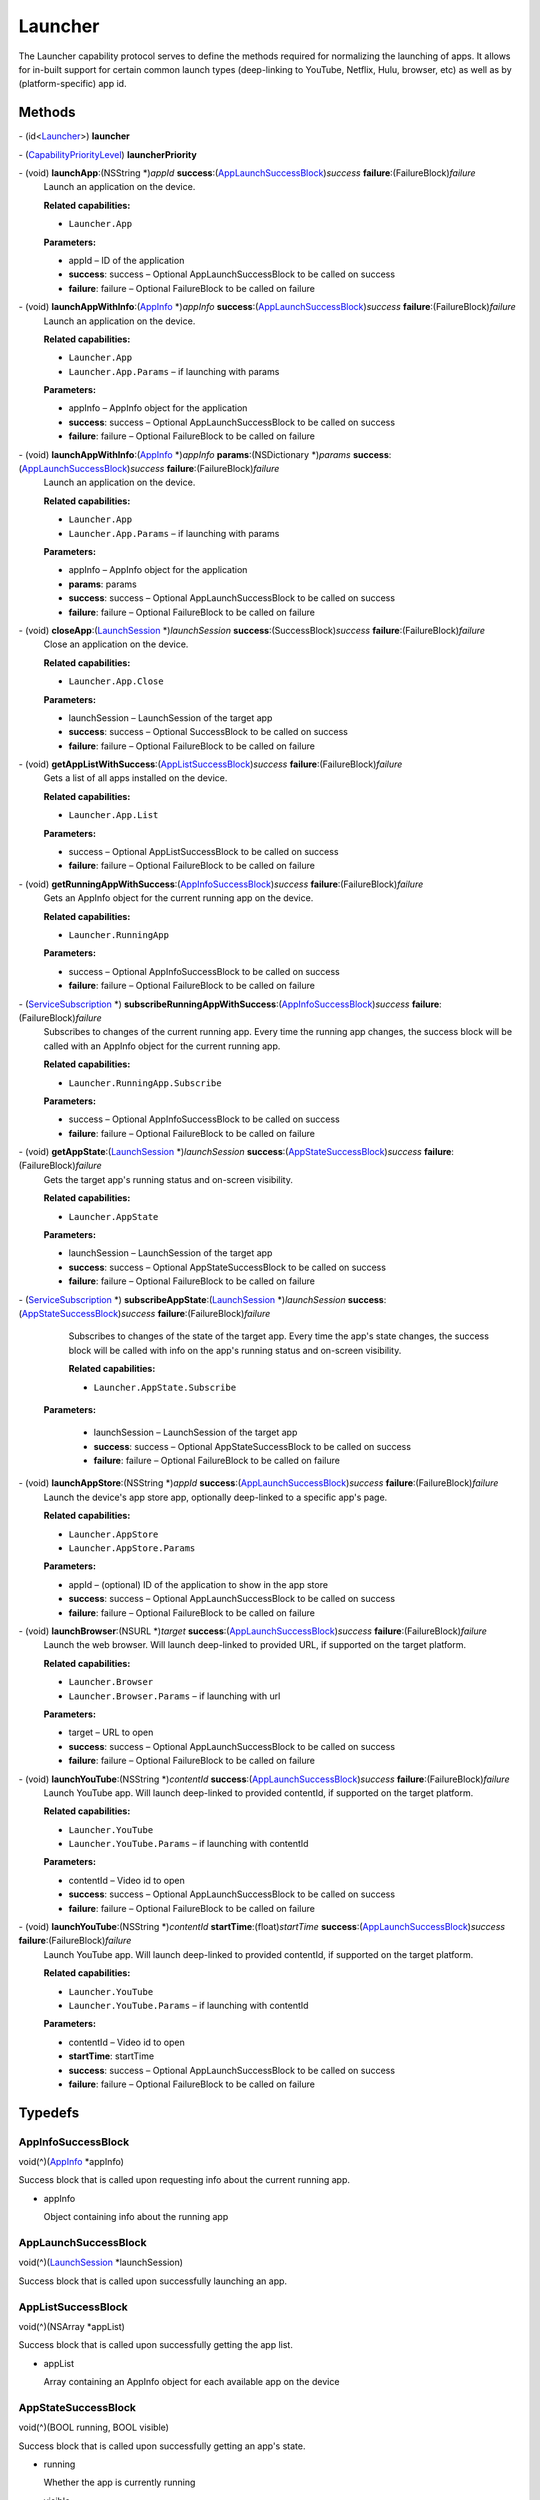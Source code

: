 Launcher
========

The Launcher capability protocol serves to define the methods required
for normalizing the launching of apps. It allows for in-built support
for certain common launch types (deep-linking to YouTube, Netflix, Hulu,
browser, etc) as well as by (platform-specific) app id.

Methods
-------

\- (id<`Launcher </apis/1-6-0/ios/Launcher>`__>) **launcher**

\- (`CapabilityPriorityLevel </apis/1-6-0/ios/CapabilityPriorityLevel>`__) **launcherPriority**

\- (void) **launchApp**:(NSString \*)\ *appId* **success**:(`AppLaunchSuccessBlock <#applaunchsuccessblock>`__)\ *success* **failure**:(FailureBlock)\ *failure*
   Launch an application on the device.

   **Related capabilities:**

   -  ``Launcher.App``

   **Parameters:**

   -  appId – ID of the application

   -  **success**: success – Optional AppLaunchSuccessBlock to be called on success

   -  **failure**: failure – Optional FailureBlock to be called on failure

\- (void) **launchAppWithInfo**:(`AppInfo </apis/1-6-0/ios/AppInfo>`__ \*)\ *appInfo* **success**:(`AppLaunchSuccessBlock <#applaunchsuccessblock>`__)\ *success* **failure**:(FailureBlock)\ *failure*
   Launch an application on the device.

   **Related capabilities:**

   -  ``Launcher.App``

   -  ``Launcher.App.Params`` – if launching with params

   **Parameters:**

   -  appInfo – AppInfo object for the application

   -  **success**: success – Optional AppLaunchSuccessBlock to be called on success

   -  **failure**: failure – Optional FailureBlock to be called on failure

\- (void) **launchAppWithInfo**:(`AppInfo </apis/1-6-0/ios/AppInfo>`__ \*)\ *appInfo* **params**:(NSDictionary \*)\ *params* **success**:(`AppLaunchSuccessBlock <#applaunchsuccessblock>`__)\ *success* **failure**:(FailureBlock)\ *failure*
   Launch an application on the device.

   **Related capabilities:**

   -  ``Launcher.App``

   -  ``Launcher.App.Params`` – if launching with params

   **Parameters:**

   -  appInfo – AppInfo object for the application

   -  **params**: params

   -  **success**: success – Optional AppLaunchSuccessBlock to be called on success

   -  **failure**: failure – Optional FailureBlock to be called on failure

\- (void) **closeApp**:(`LaunchSession </apis/1-6-0/ios/LaunchSession>`__ \*)\ *launchSession* **success**:(SuccessBlock)\ *success* **failure**:(FailureBlock)\ *failure*
   Close an application on the device.

   **Related capabilities:**

   -  ``Launcher.App.Close``

   **Parameters:**

   -  launchSession – LaunchSession of the target app

   -  **success**: success – Optional SuccessBlock to be called on success

   -  **failure**: failure – Optional FailureBlock to be called on failure

\- (void) **getAppListWithSuccess**:(`AppListSuccessBlock <#applistsuccessblock>`__)\ *success* **failure**:(FailureBlock)\ *failure*
   Gets a list of all apps installed on the device.

   **Related capabilities:**

   -  ``Launcher.App.List``

   **Parameters:**

   -  success – Optional AppListSuccessBlock to be called on success

   -  **failure**: failure – Optional FailureBlock to be called on failure

\- (void) **getRunningAppWithSuccess**:(`AppInfoSuccessBlock <#appinfosuccessblock>`__)\ *success* **failure**:(FailureBlock)\ *failure*
   Gets an AppInfo object for the current running app on the device.

   **Related capabilities:**

   -  ``Launcher.RunningApp``

   **Parameters:**

   -  success – Optional AppInfoSuccessBlock to be called on success

   -  **failure**: failure – Optional FailureBlock to be called on failure

\- (`ServiceSubscription </apis/1-6-0/ios/ServiceSubscription>`__ \*) **subscribeRunningAppWithSuccess**:(`AppInfoSuccessBlock <#appinfosuccessblock>`__)\ *success* **failure**:(FailureBlock)\ *failure*
   Subscribes to changes of the current running app. Every time the
   running app changes, the success block will be called with an AppInfo
   object for the current running app.

   **Related capabilities:**

   -  ``Launcher.RunningApp.Subscribe``

   **Parameters:**

   -  success – Optional AppInfoSuccessBlock to be called on success

   -  **failure**: failure – Optional FailureBlock to be called on failure

\- (void) **getAppState**:(`LaunchSession </apis/1-6-0/ios/LaunchSession>`__ \*)\ *launchSession* **success**:(`AppStateSuccessBlock <#appstatesuccessblock>`__)\ *success* **failure**:(FailureBlock)\ *failure*
   Gets the target app's running status and on-screen visibility.

   **Related capabilities:**

   -  ``Launcher.AppState``

   **Parameters:**

   -  launchSession – LaunchSession of the target app

   -  **success**: success – Optional AppStateSuccessBlock to be called on success

   -  **failure**: failure – Optional FailureBlock to be called on failure

\- (`ServiceSubscription </apis/1-6-0/ios/ServiceSubscription>`__ \*) **subscribeAppState**:(`LaunchSession </apis/1-6-0/ios/LaunchSession>`__ \*)\ *launchSession* **success**:(`AppStateSuccessBlock <#appstatesuccessblock>`__)\ *success* **failure**:(FailureBlock)\ *failure*
   Subscribes to changes of the state of the target app. Every time the
   app's state changes, the success block will be called with info on
   the app's running status and on-screen visibility.

   **Related capabilities:**

   -  ``Launcher.AppState.Subscribe``

  **Parameters:**

   -  launchSession – LaunchSession of the target app

   -  **success**: success – Optional AppStateSuccessBlock to be called on success

   -  **failure**: failure – Optional FailureBlock to be called on failure

\- (void) **launchAppStore**:(NSString \*)\ *appId* **success**:(`AppLaunchSuccessBlock <#applaunchsuccessblock>`__)\ *success* **failure**:(FailureBlock)\ *failure*
   Launch the device's app store app, optionally deep-linked to a
   specific app's page.

   **Related capabilities:**

   -  ``Launcher.AppStore``
   -  ``Launcher.AppStore.Params``

   **Parameters:**

   -  appId – (optional) ID of the application to show in the app store

   -  **success**: success – Optional AppLaunchSuccessBlock to be called on success

   -  **failure**: failure – Optional FailureBlock to be called on failure

\- (void) **launchBrowser**:(NSURL \*)\ *target* **success**:(`AppLaunchSuccessBlock <#applaunchsuccessblock>`__)\ *success* **failure**:(FailureBlock)\ *failure*
   Launch the web browser. Will launch deep-linked to provided URL, if
   supported on the target platform.

   **Related capabilities:**

   -  ``Launcher.Browser``

   -  ``Launcher.Browser.Params`` – if launching with url

   **Parameters:**

   -  target – URL to open

   -  **success**: success – Optional AppLaunchSuccessBlock to be called on success

   -  **failure**: failure – Optional FailureBlock to be called on failure

\- (void) **launchYouTube**:(NSString \*)\ *contentId* **success**:(`AppLaunchSuccessBlock <#applaunchsuccessblock>`__)\ *success* **failure**:(FailureBlock)\ *failure*
   Launch YouTube app. Will launch deep-linked to provided contentId, if
   supported on the target platform.

   **Related capabilities:**

   -  ``Launcher.YouTube``

   -  ``Launcher.YouTube.Params`` – if launching with contentId

   **Parameters:**

   -  contentId – Video id to open

   -  **success**: success – Optional AppLaunchSuccessBlock to be called on success

   -  **failure**: failure – Optional FailureBlock to be called on failure

\- (void) **launchYouTube**:(NSString \*)\ *contentId* **startTime**:(float)\ *startTime* **success**:(`AppLaunchSuccessBlock <#applaunchsuccessblock>`__)\ *success* **failure**:(FailureBlock)\ *failure*
   Launch YouTube app. Will launch deep-linked to provided contentId, if
   supported on the target platform.

   **Related capabilities:**

   -  ``Launcher.YouTube``

   -  ``Launcher.YouTube.Params`` – if launching with contentId

   **Parameters:**

   -  contentId – Video id to open

   -  **startTime**: startTime

   -  **success**: success – Optional AppLaunchSuccessBlock to be called on success

   -  **failure**: failure – Optional FailureBlock to be called on failure

Typedefs
--------

AppInfoSuccessBlock
~~~~~~~~~~~~~~~~~~~

void(^)(`AppInfo </apis/1-6-0/ios/AppInfo>`__ \*appInfo)

Success block that is called upon requesting info about the current
running app.

-  appInfo

   Object containing info about the running app

AppLaunchSuccessBlock
~~~~~~~~~~~~~~~~~~~~~

void(^)(`LaunchSession </apis/1-6-0/ios/LaunchSession>`__
\*launchSession)

Success block that is called upon successfully launching an app.

AppListSuccessBlock
~~~~~~~~~~~~~~~~~~~

void(^)(NSArray \*appList)

Success block that is called upon successfully getting the app list.

-  appList

   Array containing an AppInfo object for each available app on the
   device

AppStateSuccessBlock
~~~~~~~~~~~~~~~~~~~~

void(^)(BOOL running, BOOL visible)

Success block that is called upon successfully getting an app's state.

-  running

   Whether the app is currently running

-  visible

   Whether the app is currently visible on the screen

